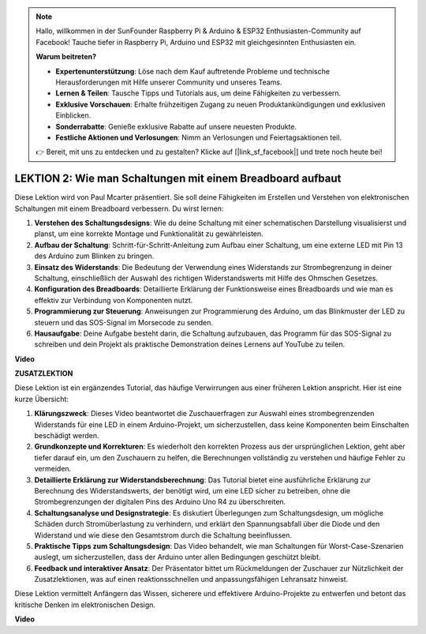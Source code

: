 .. note::

    Hallo, willkommen in der SunFounder Raspberry Pi & Arduino & ESP32 Enthusiasten-Community auf Facebook! Tauche tiefer in Raspberry Pi, Arduino und ESP32 mit gleichgesinnten Enthusiasten ein.

    **Warum beitreten?**

    - **Expertenunterstützung**: Löse nach dem Kauf auftretende Probleme und technische Herausforderungen mit Hilfe unserer Community und unseres Teams.
    - **Lernen & Teilen**: Tausche Tipps und Tutorials aus, um deine Fähigkeiten zu verbessern.
    - **Exklusive Vorschauen**: Erhalte frühzeitigen Zugang zu neuen Produktankündigungen und exklusiven Einblicken.
    - **Sonderrabatte**: Genieße exklusive Rabatte auf unsere neuesten Produkte.
    - **Festliche Aktionen und Verlosungen**: Nimm an Verlosungen und Feiertagsaktionen teil.

    👉 Bereit, mit uns zu entdecken und zu gestalten? Klicke auf [|link_sf_facebook|] und trete noch heute bei!

LEKTION 2: Wie man Schaltungen mit einem Breadboard aufbaut
==============================================================

Diese Lektion wird von Paul Mcarter präsentiert. Sie soll deine Fähigkeiten im Erstellen und Verstehen von elektronischen Schaltungen mit einem Breadboard verbessern. Du wirst lernen:

1. **Verstehen des Schaltungsdesigns**: Wie du deine Schaltung mit einer schematischen Darstellung visualisierst und planst, um eine korrekte Montage und Funktionalität zu gewährleisten.
2. **Aufbau der Schaltung**: Schritt-für-Schritt-Anleitung zum Aufbau einer Schaltung, um eine externe LED mit Pin 13 des Arduino zum Blinken zu bringen.
3. **Einsatz des Widerstands**: Die Bedeutung der Verwendung eines Widerstands zur Strombegrenzung in deiner Schaltung, einschließlich der Auswahl des richtigen Widerstandswerts mit Hilfe des Ohmschen Gesetzes.
4. **Konfiguration des Breadboards**: Detaillierte Erklärung der Funktionsweise eines Breadboards und wie man es effektiv zur Verbindung von Komponenten nutzt.
5. **Programmierung zur Steuerung**: Anweisungen zur Programmierung des Arduino, um das Blinkmuster der LED zu steuern und das SOS-Signal im Morsecode zu senden.
6. **Hausaufgabe**: Deine Aufgabe besteht darin, die Schaltung aufzubauen, das Programm für das SOS-Signal zu schreiben und dein Projekt als praktische Demonstration deines Lernens auf YouTube zu teilen.

**Video**

.. raw:: html

    <iframe width="700" height="500" src="https://www.youtube.com/embed/S1NJJRpWHpA?si=o9Q1tTC1X1B9teef" title="YouTube video player" frameborder="0" allow="accelerometer; autoplay; clipboard-write; encrypted-media; gyroscope; picture-in-picture; web-share" allowfullscreen></iframe>

    <br/><br/>

**ZUSATZLEKTION**

Diese Lektion ist ein ergänzendes Tutorial, das häufige Verwirrungen aus einer früheren Lektion anspricht. Hier ist eine kurze Übersicht:

1. **Klärungszweck**: Dieses Video beantwortet die Zuschauerfragen zur Auswahl eines strombegrenzenden Widerstands für eine LED in einem Arduino-Projekt, um sicherzustellen, dass keine Komponenten beim Einschalten beschädigt werden.
   
2. **Grundkonzepte und Korrekturen**: Es wiederholt den korrekten Prozess aus der ursprünglichen Lektion, geht aber tiefer darauf ein, um den Zuschauern zu helfen, die Berechnungen vollständig zu verstehen und häufige Fehler zu vermeiden.
   
3. **Detaillierte Erklärung zur Widerstandsberechnung**: Das Tutorial bietet eine ausführliche Erklärung zur Berechnung des Widerstandswerts, der benötigt wird, um eine LED sicher zu betreiben, ohne die Strombegrenzungen der digitalen Pins des Arduino Uno R4 zu überschreiten.
   
4. **Schaltungsanalyse und Designstrategie**: Es diskutiert Überlegungen zum Schaltungsdesign, um mögliche Schäden durch Stromüberlastung zu verhindern, und erklärt den Spannungsabfall über die Diode und den Widerstand und wie diese den Gesamtstrom durch die Schaltung beeinflussen.
   
5. **Praktische Tipps zum Schaltungsdesign**: Das Video behandelt, wie man Schaltungen für Worst-Case-Szenarien auslegt, um sicherzustellen, dass der Arduino unter allen Bedingungen geschützt bleibt.
   
6. **Feedback und interaktiver Ansatz**: Der Präsentator bittet um Rückmeldungen der Zuschauer zur Nützlichkeit der Zusatzlektionen, was auf einen reaktionsschnellen und anpassungsfähigen Lehransatz hinweist.

Diese Lektion vermittelt Anfängern das Wissen, sicherere und effektivere Arduino-Projekte zu entwerfen und betont das kritische Denken im elektronischen Design.

**Video**

.. raw:: html

    <iframe width="700" height="500" src="https://www.youtube.com/embed/_kpiHFGB_ys?si=KpZfDEI0EazFt-4g" title="YouTube video player" frameborder="0" allow="accelerometer; autoplay; clipboard-write; encrypted-media; gyroscope; picture-in-picture; web-share" referrerpolicy="strict-origin-when-cross-origin" allowfullscreen></iframe>
